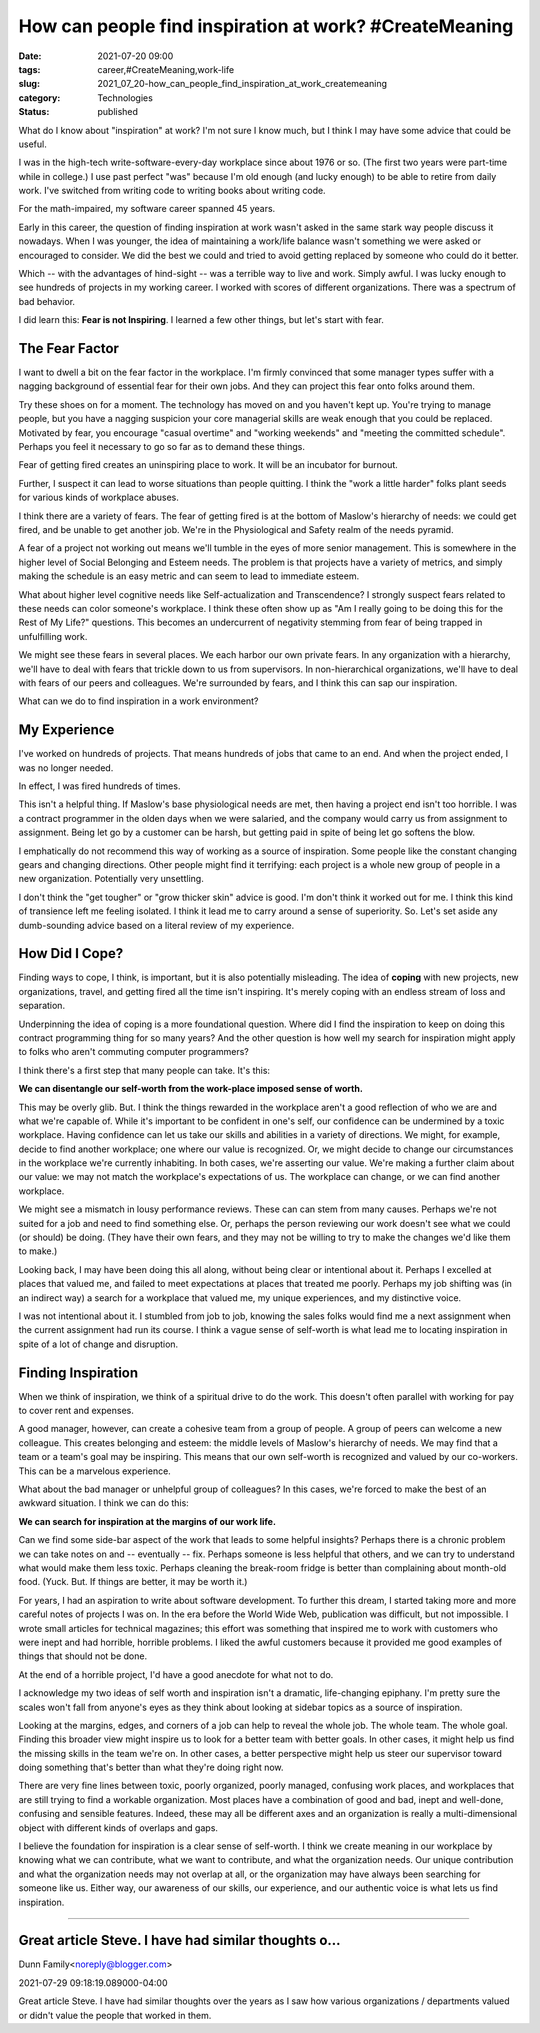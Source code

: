 How can people find inspiration at work? #CreateMeaning
=======================================================

:date: 2021-07-20 09:00
:tags: career,#CreateMeaning,work-life
:slug: 2021_07_20-how_can_people_find_inspiration_at_work_createmeaning
:category: Technologies
:status: published

What do I know about "inspiration" at work? I'm not sure I know much,
but I think I may have some advice that could be useful.

I was in the high-tech write-software-every-day workplace since about
1976 or so. (The first two years were part-time while in college.) I use
past perfect "was" because I'm old enough (and lucky enough) to be able
to retire from daily work. I've switched from writing code to writing
books about writing code.

For the math-impaired, my software career spanned 45 years.

Early in this career, the question of finding inspiration at work wasn't
asked in the same stark way people discuss it nowadays. When I was
younger, the idea of maintaining a work/life balance wasn't something we
were asked or encouraged to consider. We did the best we could and tried
to avoid getting replaced by someone who could do it better.

Which -- with the advantages of hind-sight -- was a terrible way to live
and work. Simply awful. I was lucky enough to see hundreds of projects
in my working career. I worked with scores of different organizations.
There was a spectrum of bad behavior.

I did learn this: **Fear is not Inspiring**. I learned a few other
things, but let's start with fear.

The Fear Factor
---------------

I want to dwell a bit on the fear factor in the workplace. I'm firmly
convinced that some manager types suffer with a nagging background of
essential fear for their own jobs. And they can project this fear onto
folks around them.

Try these shoes on for a moment. The technology has moved on and you
haven't kept up. You're trying to manage people, but you have a nagging
suspicion your core managerial skills are weak enough that you could be
replaced. Motivated by fear, you encourage "casual overtime" and
"working weekends" and "meeting the committed schedule". Perhaps you
feel it necessary to go so far as to demand these things.

Fear of getting fired creates an uninspiring place to work. It will be
an incubator for burnout.

Further, I suspect it can lead to worse situations than people quitting.
I think the "work a little harder" folks plant seeds for various kinds
of workplace abuses.

I think there are a variety of fears. The fear of getting fired is at
the bottom of Maslow's hierarchy of needs: we could get fired, and be
unable to get another job. We're in the Physiological and Safety realm
of the needs pyramid.

A fear of a project not working out means we'll tumble in the eyes of
more senior management. This is somewhere in the higher level of Social
Belonging and Esteem needs. The problem is that projects have a variety
of metrics, and simply making the schedule is an easy metric and can
seem to lead to immediate esteem.

What about higher level cognitive needs like Self-actualization and
Transcendence? I strongly suspect fears related to these needs can color
someone's workplace. I think these often show up as "Am I really going
to be doing this for the Rest of My Life?" questions. This becomes an
undercurrent of negativity stemming from fear of being trapped in
unfulfilling work.

We might see these fears in several places. We each harbor our own
private fears. In any organization with a hierarchy, we'll have to deal
with fears that trickle down to us from supervisors. In non-hierarchical
organizations, we'll have to deal with fears of our peers and
colleagues. We're surrounded by fears, and I think this can sap our
inspiration.

What can we do to find inspiration in a work environment?

My Experience
-------------

I've worked on hundreds of projects. That means hundreds of jobs that
came to an end. And when the project ended, I was no longer needed.

In effect, I was fired hundreds of times.

This isn't a helpful thing. If Maslow's base physiological needs are
met, then having a project end isn't too horrible. I was a contract
programmer in the olden days when we were salaried, and the company
would carry us from assignment to assignment. Being let go by a customer
can be harsh, but getting paid in spite of being let go softens the
blow.

I emphatically do not recommend this way of working as a source of
inspiration. Some people like the constant changing gears and changing
directions. Other people might find it terrifying: each project is a
whole new group of people in a new organization. Potentially very
unsettling.

I don't think the "get tougher" or "grow thicker skin" advice is good.
I'm don't think it worked out for me. I think this kind of transience
left me feeling isolated. I think it lead me to carry around a sense of
superiority. So. Let's set aside any dumb-sounding advice based on a
literal review of my experience.

How Did I Cope?
---------------

Finding ways to cope, I think, is important, but it is also potentially
misleading. The idea of **coping** with new projects, new organizations,
travel, and getting fired all the time isn't inspiring. It's merely
coping with an endless stream of loss and separation.

Underpinning the idea of coping is a more foundational question. Where
did I find the inspiration to keep on doing this contract programming
thing for so many years? And the other question is how well my search
for inspiration might apply to folks who aren't commuting computer
programmers?

I think there's a first step that many people can take. It's this:

**We can disentangle our self-worth from the work-place imposed sense of worth.**

This may be overly glib. But. I think the things rewarded in the
workplace aren't a good reflection of who we are and what we're capable
of. While it's important to be confident in one's self, our confidence
can be undermined by a toxic workplace. Having confidence can let us
take our skills and abilities in a variety of directions. We might, for
example, decide to find another workplace; one where our value is
recognized. Or, we might decide to change our circumstances in the
workplace we're currently inhabiting. In both cases, we're asserting our
value. We're making a further claim about our value: we may not match
the workplace's expectations of us. The workplace can change, or we can
find another workplace.

We might see a mismatch in lousy performance reviews. These can can stem
from many causes. Perhaps we're not suited for a job and need to find
something else. Or, perhaps the person reviewing our work doesn't see
what we could (or should) be doing. (They have their own fears, and they
may not be willing to try to make the changes we'd like them to make.)

Looking back, I may have been doing this all along, without being clear
or intentional about it. Perhaps I excelled at places that valued me,
and failed to meet expectations at places that treated me poorly.
Perhaps my job shifting was (in an indirect way) a search for a
workplace that valued me, my unique experiences, and my distinctive
voice.

I was not intentional about it. I stumbled from job to job, knowing the
sales folks would find me a next assignment when the current assignment
had run its course. I think a vague sense of self-worth is what lead me
to locating inspiration in spite of a lot of change and disruption.

Finding Inspiration
-------------------

When we think of inspiration, we think of a spiritual drive to do the
work. This doesn't often parallel with working for pay to cover rent and
expenses.

A good manager, however, can create a cohesive team from a group of
people. A group of peers can welcome a new colleague. This creates
belonging and esteem: the middle levels of Maslow's hierarchy of needs.
We may find that a team or a team's goal may be inspiring. This means
that our own self-worth is recognized and valued by our co-workers. This
can be a marvelous experience.

What about the bad manager or unhelpful group of colleagues? In this
cases, we're forced to make the best of an awkward situation. I think we
can do this:

**We can search for inspiration at the margins of our work life.**

Can we find some side-bar aspect of the work that leads to some helpful
insights? Perhaps there is a chronic problem we can take notes on and --
eventually -- fix. Perhaps someone is less helpful that others, and we
can try to understand what would make them less toxic. Perhaps cleaning
the break-room fridge is better than complaining about month-old food.
(Yuck. But. If things are better, it may be worth it.)

For years, I had an aspiration to write about software development. To
further this dream, I started taking more and more careful notes of
projects I was on. In the era before the World Wide Web, publication was
difficult, but not impossible. I wrote small articles for technical
magazines; this effort was something that inspired me to work with
customers who were inept and had horrible, horrible problems. I liked
the awful customers because it provided me good examples of things that
should not be done.

At the end of a horrible project, I'd have a good anecdote for what not
to do.

I acknowledge my two ideas of self worth and inspiration isn't a
dramatic, life-changing epiphany. I'm pretty sure the scales won't fall
from anyone's eyes as they think about looking at sidebar topics as a
source of inspiration.

Looking at the margins, edges, and corners of a job can help to reveal
the whole job. The whole team. The whole goal. Finding this broader view
might inspire us to look for a better team with better goals. In other
cases, it might help us find the missing skills in the team we're on. In
other cases, a better perspective might help us steer our supervisor
toward doing something that's better than what they're doing right now.

There are very fine lines between toxic, poorly organized, poorly
managed, confusing work places, and workplaces that are still trying to
find a workable organization. Most places have a combination of good and
bad, inept and well-done, confusing and sensible features. Indeed, these
may all be different axes and an organization is really a
multi-dimensional object with different kinds of overlaps and gaps.

I believe the foundation for inspiration is a clear sense of self-worth.
I think we create meaning in our workplace by knowing what we can
contribute, what we want to contribute, and what the organization needs.
Our unique contribution and what the organization needs may not overlap
at all, or the organization may have always been searching for someone
like us. Either way, our awareness of our skills, our experience, and
our authentic voice is what lets us find inspiration.



-----

Great article Steve. I have had similar thoughts o...
-----------------------------------------------------

Dunn Family<noreply@blogger.com>

2021-07-29 09:18:19.089000-04:00

Great article Steve. I have had similar thoughts over the years as I saw
how various organizations / departments valued or didn't value the
people that worked in them.





